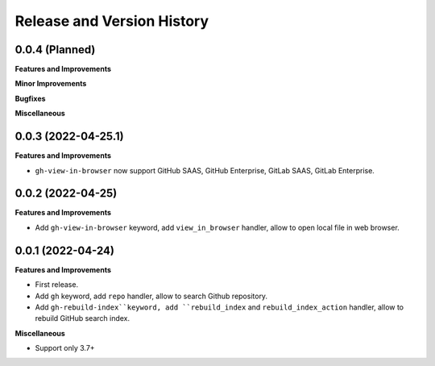 .. _release_history:

Release and Version History
==============================================================================


0.0.4 (Planned)
~~~~~~~~~~~~~~~~~~~~~~~~~~~~~~~~~~~~~~~~~~~~~~~~~~~~~~~~~~~~~~~~~~~~~~~~~~~~~~
**Features and Improvements**

**Minor Improvements**

**Bugfixes**

**Miscellaneous**


0.0.3 (2022-04-25.1)
~~~~~~~~~~~~~~~~~~~~~~~~~~~~~~~~~~~~~~~~~~~~~~~~~~~~~~~~~~~~~~~~~~~~~~~~~~~~~~
**Features and Improvements**

- ``gh-view-in-browser`` now support GitHub SAAS, GitHub Enterprise, GitLab SAAS, GitLab Enterprise.


0.0.2 (2022-04-25)
~~~~~~~~~~~~~~~~~~~~~~~~~~~~~~~~~~~~~~~~~~~~~~~~~~~~~~~~~~~~~~~~~~~~~~~~~~~~~~
**Features and Improvements**

- Add ``gh-view-in-browser`` keyword, add ``view_in_browser`` handler, allow to open local file in web browser.


0.0.1 (2022-04-24)
~~~~~~~~~~~~~~~~~~~~~~~~~~~~~~~~~~~~~~~~~~~~~~~~~~~~~~~~~~~~~~~~~~~~~~~~~~~~~~
**Features and Improvements**

- First release.
- Add ``gh`` keyword, add ``repo`` handler, allow to search Github repository.
- Add ``gh-rebuild-index``keyword, add ``rebuild_index`` and ``rebuild_index_action`` handler, allow to rebuild GitHub search index.

**Miscellaneous**

- Support only 3.7+

